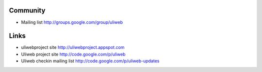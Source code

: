 Community
===========

* Mailing list http://groups.google.com/group/uliweb

Links
=========

* uliwebproject site http://uliwebproject.appspot.com
* Uliweb project site http://code.google.com/p/uliweb 
* Uliweb checkin mailing list http://code.google.com/p/uliweb-updates 